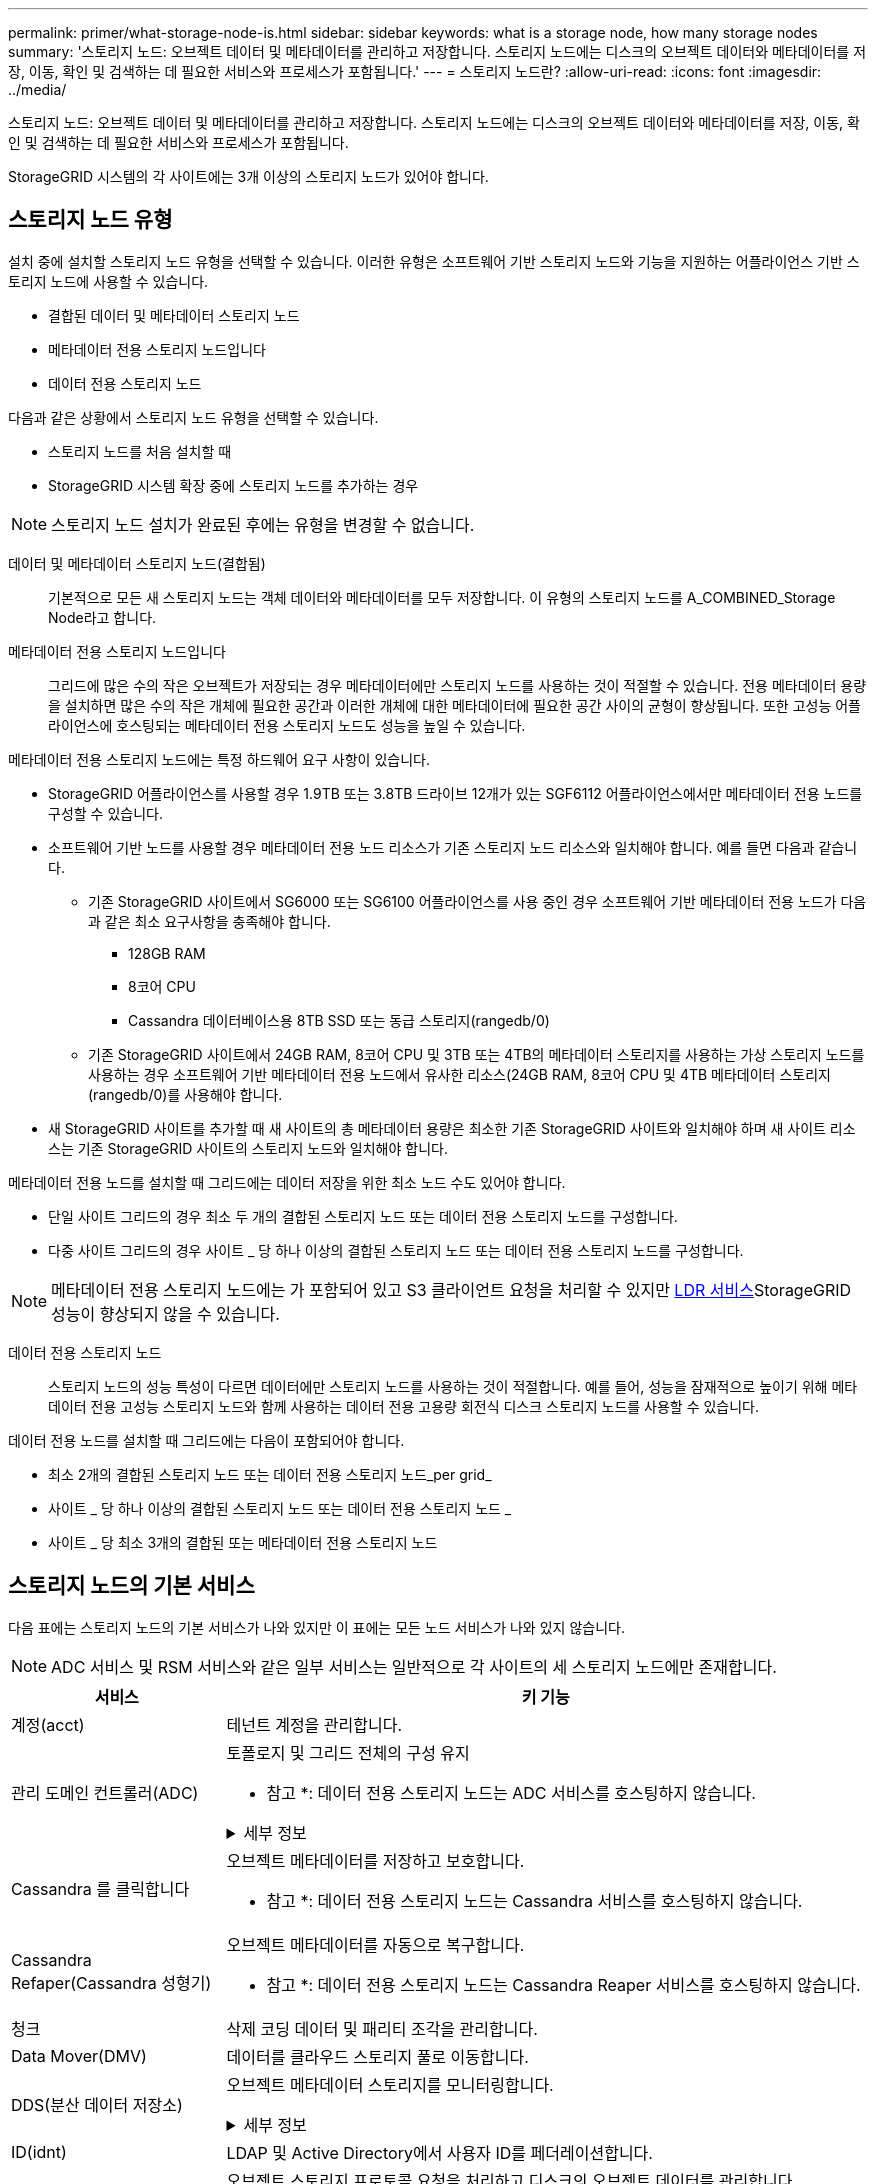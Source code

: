 ---
permalink: primer/what-storage-node-is.html 
sidebar: sidebar 
keywords: what is a storage node, how many storage nodes 
summary: '스토리지 노드: 오브젝트 데이터 및 메타데이터를 관리하고 저장합니다. 스토리지 노드에는 디스크의 오브젝트 데이터와 메타데이터를 저장, 이동, 확인 및 검색하는 데 필요한 서비스와 프로세스가 포함됩니다.' 
---
= 스토리지 노드란?
:allow-uri-read: 
:icons: font
:imagesdir: ../media/


[role="lead"]
스토리지 노드: 오브젝트 데이터 및 메타데이터를 관리하고 저장합니다. 스토리지 노드에는 디스크의 오브젝트 데이터와 메타데이터를 저장, 이동, 확인 및 검색하는 데 필요한 서비스와 프로세스가 포함됩니다.

StorageGRID 시스템의 각 사이트에는 3개 이상의 스토리지 노드가 있어야 합니다.



== 스토리지 노드 유형

설치 중에 설치할 스토리지 노드 유형을 선택할 수 있습니다. 이러한 유형은 소프트웨어 기반 스토리지 노드와 기능을 지원하는 어플라이언스 기반 스토리지 노드에 사용할 수 있습니다.

* 결합된 데이터 및 메타데이터 스토리지 노드
* 메타데이터 전용 스토리지 노드입니다
* 데이터 전용 스토리지 노드


다음과 같은 상황에서 스토리지 노드 유형을 선택할 수 있습니다.

* 스토리지 노드를 처음 설치할 때
* StorageGRID 시스템 확장 중에 스토리지 노드를 추가하는 경우



NOTE: 스토리지 노드 설치가 완료된 후에는 유형을 변경할 수 없습니다.

데이터 및 메타데이터 스토리지 노드(결합됨):: 기본적으로 모든 새 스토리지 노드는 객체 데이터와 메타데이터를 모두 저장합니다. 이 유형의 스토리지 노드를 A_COMBINED_Storage Node라고 합니다.
메타데이터 전용 스토리지 노드입니다:: 그리드에 많은 수의 작은 오브젝트가 저장되는 경우 메타데이터에만 스토리지 노드를 사용하는 것이 적절할 수 있습니다. 전용 메타데이터 용량을 설치하면 많은 수의 작은 개체에 필요한 공간과 이러한 개체에 대한 메타데이터에 필요한 공간 사이의 균형이 향상됩니다. 또한 고성능 어플라이언스에 호스팅되는 메타데이터 전용 스토리지 노드도 성능을 높일 수 있습니다.


메타데이터 전용 스토리지 노드에는 특정 하드웨어 요구 사항이 있습니다.

* StorageGRID 어플라이언스를 사용할 경우 1.9TB 또는 3.8TB 드라이브 12개가 있는 SGF6112 어플라이언스에서만 메타데이터 전용 노드를 구성할 수 있습니다.
* 소프트웨어 기반 노드를 사용할 경우 메타데이터 전용 노드 리소스가 기존 스토리지 노드 리소스와 일치해야 합니다. 예를 들면 다음과 같습니다.
+
** 기존 StorageGRID 사이트에서 SG6000 또는 SG6100 어플라이언스를 사용 중인 경우 소프트웨어 기반 메타데이터 전용 노드가 다음과 같은 최소 요구사항을 충족해야 합니다.
+
*** 128GB RAM
*** 8코어 CPU
*** Cassandra 데이터베이스용 8TB SSD 또는 동급 스토리지(rangedb/0)


** 기존 StorageGRID 사이트에서 24GB RAM, 8코어 CPU 및 3TB 또는 4TB의 메타데이터 스토리지를 사용하는 가상 스토리지 노드를 사용하는 경우 소프트웨어 기반 메타데이터 전용 노드에서 유사한 리소스(24GB RAM, 8코어 CPU 및 4TB 메타데이터 스토리지(rangedb/0)를 사용해야 합니다.


* 새 StorageGRID 사이트를 추가할 때 새 사이트의 총 메타데이터 용량은 최소한 기존 StorageGRID 사이트와 일치해야 하며 새 사이트 리소스는 기존 StorageGRID 사이트의 스토리지 노드와 일치해야 합니다.


메타데이터 전용 노드를 설치할 때 그리드에는 데이터 저장을 위한 최소 노드 수도 있어야 합니다.

* 단일 사이트 그리드의 경우 최소 두 개의 결합된 스토리지 노드 또는 데이터 전용 스토리지 노드를 구성합니다.
* 다중 사이트 그리드의 경우 사이트 _ 당 하나 이상의 결합된 스토리지 노드 또는 데이터 전용 스토리지 노드를 구성합니다.



NOTE: 메타데이터 전용 스토리지 노드에는 가 포함되어 있고 S3 클라이언트 요청을 처리할 수 있지만 <<ldr-service,LDR 서비스>>StorageGRID 성능이 향상되지 않을 수 있습니다.

데이터 전용 스토리지 노드:: 스토리지 노드의 성능 특성이 다르면 데이터에만 스토리지 노드를 사용하는 것이 적절합니다. 예를 들어, 성능을 잠재적으로 높이기 위해 메타데이터 전용 고성능 스토리지 노드와 함께 사용하는 데이터 전용 고용량 회전식 디스크 스토리지 노드를 사용할 수 있습니다.


데이터 전용 노드를 설치할 때 그리드에는 다음이 포함되어야 합니다.

* 최소 2개의 결합된 스토리지 노드 또는 데이터 전용 스토리지 노드_per grid_
* 사이트 _ 당 하나 이상의 결합된 스토리지 노드 또는 데이터 전용 스토리지 노드 _
* 사이트 _ 당 최소 3개의 결합된 또는 메타데이터 전용 스토리지 노드




== 스토리지 노드의 기본 서비스

다음 표에는 스토리지 노드의 기본 서비스가 나와 있지만 이 표에는 모든 노드 서비스가 나와 있지 않습니다.


NOTE: ADC 서비스 및 RSM 서비스와 같은 일부 서비스는 일반적으로 각 사이트의 세 스토리지 노드에만 존재합니다.

[cols="1a,3a"]
|===
| 서비스 | 키 기능 


 a| 
계정(acct)
 a| 
테넌트 계정을 관리합니다.



 a| 
관리 도메인 컨트롤러(ADC)
 a| 
토폴로지 및 그리드 전체의 구성 유지

* 참고 *: 데이터 전용 스토리지 노드는 ADC 서비스를 호스팅하지 않습니다.

.세부 정보
[%collapsible]
====
ADC(관리 도메인 컨트롤러) 서비스는 그리드 노드와 상호 연결을 인증합니다. ADC 서비스는 한 사이트에서 최소 3개의 스토리지 노드에 호스팅됩니다.

ADC 서비스는 서비스의 위치 및 가용성을 포함한 토폴로지 정보를 유지합니다. 그리드 노드에 다른 그리드 노드의 정보가 필요하거나 다른 그리드 노드에서 작업을 수행해야 하는 경우 ADC 서비스에 문의하여 요청을 처리할 최적의 그리드 노드를 찾습니다. 또한 ADC 서비스는 StorageGRID 배포의 구성 번들의 사본을 보유하므로 모든 그리드 노드가 현재 구성 정보를 검색할 수 있습니다.

분산 및 분산 작업을 용이하게 하기 위해 각 ADC 서비스는 인증서, 구성 번들 및 서비스 및 토폴로지에 대한 정보를 StorageGRID 시스템의 다른 ADC 서비스와 동기화합니다.

일반적으로 모든 그리드 노드는 하나 이상의 ADC 서비스에 대한 연결을 유지합니다. 이렇게 하면 그리드 노드가 항상 최신 정보에 액세스할 수 있습니다. 그리드 노드가 연결되면 다른 그리드 노드의 인증서를 캐시하여 ADC 서비스를 사용할 수 없는 경우에도 시스템이 알려진 그리드 노드에서 계속 작동할 수 있도록 합니다. 새 그리드 노드는 ADC 서비스를 통해서만 연결을 설정할 수 있습니다.

ADC 서비스는 각 그리드 노드의 연결을 통해 토폴로지 정보를 수집할 수 있습니다. 이 그리드 노드 정보에는 CPU 로드, 사용 가능한 디스크 공간(스토리지가 있는 경우), 지원되는 서비스 및 그리드 노드의 사이트 ID가 포함됩니다. 다른 서비스에서는 ADC 서비스에 토폴로지 쿼리를 통한 토폴로지 정보를 요청합니다. ADC 서비스는 StorageGRID 시스템에서 수신한 최신 정보로 각 쿼리에 응답합니다.

====


 a| 
Cassandra 를 클릭합니다
 a| 
오브젝트 메타데이터를 저장하고 보호합니다.

* 참고 *: 데이터 전용 스토리지 노드는 Cassandra 서비스를 호스팅하지 않습니다.



 a| 
Cassandra Refaper(Cassandra 성형기)
 a| 
오브젝트 메타데이터를 자동으로 복구합니다.

* 참고 *: 데이터 전용 스토리지 노드는 Cassandra Reaper 서비스를 호스팅하지 않습니다.



 a| 
청크
 a| 
삭제 코딩 데이터 및 패리티 조각을 관리합니다.



 a| 
Data Mover(DMV)
 a| 
데이터를 클라우드 스토리지 풀로 이동합니다.



 a| 
DDS(분산 데이터 저장소)
 a| 
오브젝트 메타데이터 스토리지를 모니터링합니다.

.세부 정보
[%collapsible]
====
각 스토리지 노드에는 DDS(Distributed Data Store) 서비스가 포함됩니다. 이 서비스는 Cassandra 데이터베이스와 연동되어 StorageGRID 시스템에 저장된 오브젝트 메타데이터에 대한 백그라운드 작업을 수행합니다.

DDS 서비스는 StorageGRID 시스템에 수집된 총 개체 수와 시스템의 지원되는 각 인터페이스(S3)를 통해 수집된 총 개체 수를 추적합니다.

====


 a| 
ID(idnt)
 a| 
LDAP 및 Active Directory에서 사용자 ID를 페더레이션합니다.



 a| 
[[LDR-SERVICE]] 로컬 분배 라우터(LDR)
 a| 
오브젝트 스토리지 프로토콜 요청을 처리하고 디스크의 오브젝트 데이터를 관리합니다.

.세부 정보
[%collapsible]
====
각 _Combined_, _data-only_ 및 _metadata-only_ 스토리지 노드에는 LDR(Local Distribution Router) 서비스가 포함됩니다. 이 서비스는 데이터 저장, 라우팅 및 요청 처리를 비롯한 콘텐츠 전송 기능을 처리합니다. LDR 서비스는 데이터 전송 로드 및 데이터 트래픽 기능을 처리하여 StorageGRID 시스템의 대부분의 작업을 수행합니다.

LDR 서비스는 다음 작업을 처리합니다.

* 쿼리
* ILM(정보 수명 주기 관리) 작업
* 개체 삭제
* 오브젝트 데이터 스토리지
* 다른 LDR 서비스(스토리지 노드)에서 오브젝트 데이터 전송
* 데이터 스토리지 관리
* S3 프로토콜 인터페이스


LDR 서비스는 각 S3 오브젝트도 고유한 UUID에 매핑합니다.

오브젝트 저장소:: LDR 서비스의 기본 데이터 스토리지는 고정된 수의 오브젝트 저장소(스토리지 볼륨이라고도 함)로 나뉩니다. 각 오브젝트 저장소는 별도의 마운트 지점입니다.
+
--
스토리지 노드의 오브젝트 저장소는 002F의 16진수 번호로 식별되며 볼륨 ID라고도 합니다. Cassandra 데이터베이스의 오브젝트 메타데이터에 대한 첫 번째 오브젝트 저장소(볼륨 0)에 공간이 예약되며, 해당 볼륨의 나머지 공간은 오브젝트 데이터에 사용됩니다. 다른 모든 오브젝트 저장소는 복제된 복사본 및 삭제 코딩 조각이 포함된 오브젝트 데이터에만 사용됩니다.

복제된 복사본에 대한 공간 사용이 고르게 되도록 지정된 개체의 개체 데이터는 사용 가능한 스토리지 공간을 기반으로 한 하나의 개체 저장소에 저장됩니다. 개체 저장소의 용량이 가득 차면 나머지 개체 저장소는 스토리지 노드에 더 이상의 공간이 없을 때까지 계속 개체를 저장합니다.

--
메타데이터 보호:: StorageGRID는 LDR 서비스와 상호 작용하는 Cassandra 데이터베이스에 개체 메타데이터를 저장합니다.
+
--
이중화를 보장하고 손실을 방지하기 위해 각 사이트에 오브젝트 메타데이터의 복사본 3개가 유지됩니다. 이 복제는 구성이 불가능하며 자동으로 수행됩니다. 자세한 내용은 을 참조하십시오 link:../admin/managing-object-metadata-storage.html["오브젝트 메타데이터 스토리지 관리"].

--


====


 a| 
복제된 상태 시스템(RSM)
 a| 
S3 플랫폼 서비스 요청이 해당 엔드포인트로 전송되도록 합니다.



 a| 
서버 상태 모니터(SSM)
 a| 
운영 체제 및 기본 하드웨어를 모니터링합니다.

|===